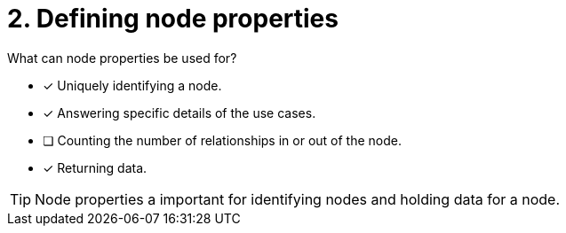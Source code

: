 [.question]
= 2. Defining node properties

What can node properties be used for?

* [x] Uniquely identifying a node.
* [x] Answering specific details of the use cases.
* [ ] Counting the number of relationships in or out of the node.
* [x] Returning data.

[TIP,role=hint]
====
Node properties a important for identifying nodes and holding data for a node.
====